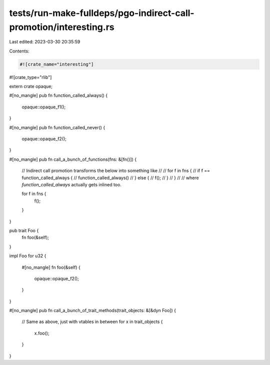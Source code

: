 tests/run-make-fulldeps/pgo-indirect-call-promotion/interesting.rs
==================================================================

Last edited: 2023-03-30 20:35:59

Contents:

.. code-block:: rs

    #![crate_name="interesting"]
#![crate_type="rlib"]

extern crate opaque;

#[no_mangle]
pub fn function_called_always() {
    opaque::opaque_f1();
}

#[no_mangle]
pub fn function_called_never() {
    opaque::opaque_f2();
}

#[no_mangle]
pub fn call_a_bunch_of_functions(fns: &[fn()]) {

    // Indirect call promotion transforms the below into something like
    //
    // for f in fns {
    //     if f == function_called_always {
    //         function_called_always()
    //     } else {
    //         f();
    //     }
    // }
    //
    // where `function_called_always` actually gets inlined too.

    for f in fns {
        f();
    }
}


pub trait Foo {
    fn foo(&self);
}

impl Foo for u32 {

    #[no_mangle]
    fn foo(&self) {
        opaque::opaque_f2();
    }
}

#[no_mangle]
pub fn call_a_bunch_of_trait_methods(trait_objects: &[&dyn Foo]) {

    // Same as above, just with vtables in between
    for x in trait_objects {
        x.foo();
    }
}


